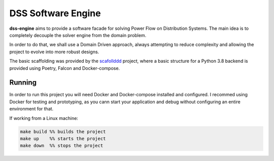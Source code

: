 DSS Software Engine
===================

**dss-engine** aims to provide a software facade for solving Power Flow on Distribution Systems.
The main idea is to completely decouple the solver engine from the domain problem.

In order to do that, we shall use a Domain Driven approach, always attempting to reduce
complexity and allowing the project to evolve into more robust designs.

The basic scaffolding was provided by the scafollddd_ project, where a basic structure
for a Python 3.8 backend is provided using Poetry, Falcon and Docker-compose.

Running
^^^^^^^
In order to run this project you will need Docker and Docker-compose installed and
configured. I recommed using Docker for testing and prototyping, as you cann start
your application and debug without configuring an entire environment for that.

If working from a Linux machine:

.. code-block::

    make build %% builds the project
    make up    %% starts the project
    make down  %% stops the project

.. _scafollddd: https://python-poetry.org/

